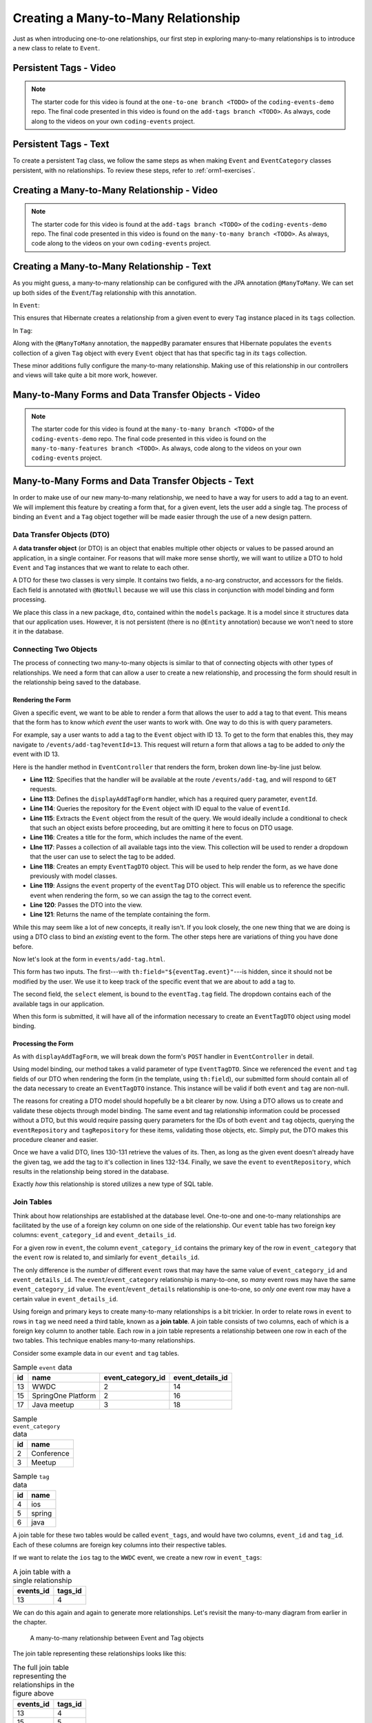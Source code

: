 Creating a Many-to-Many Relationship
====================================

Just as when introducing one-to-one relationships, our first step in exploring many-to-many relationships is to introduce a new class to relate to ``Event``.

Persistent Tags - Video
-----------------------

.. youtube::
   :video_id: bLK-VtZgx0Q
   :gh_path: LaunchCodeEducation/coding-events/add-tags

.. admonition:: Note 

   The starter code for this video is found at the ``one-to-one branch <TODO>`` of the ``coding-events-demo`` repo. 
   The final code presented in this video is found on the ``add-tags branch <TODO>``. As always, code along to the 
   videos on your own ``coding-events`` project.

Persistent Tags - Text
----------------------

To create a persistent ``Tag`` class, we follow the same steps as when making ``Event`` and ``EventCategory`` classes persistent, with no relationships. To review these steps, refer to :ref:`orm1-exercises`.

Creating a Many-to-Many Relationship - Video
--------------------------------------------

.. youtube::
   :video_id: qtbkUXAjpt4
   :gh_path: LaunchCodeEducation/coding-events/many-to-many

.. admonition:: Note 

   The starter code for this video is found at the ``add-tags branch <TODO>`` of the ``coding-events-demo`` repo. 
   The final code presented in this video is found on the ``many-to-many branch <TODO>``. As always, code along to the 
   videos on your own ``coding-events`` project.

Creating a Many-to-Many Relationship - Text
-------------------------------------------

As you might guess, a many-to-many relationship can be configured with the JPA annotation ``@ManyToMany``. We can set up both sides of the ``Event``/``Tag`` relationship with this annotation.

In ``Event``:

.. sourcecode:: java
   :lineno-start: 30

   @ManyToMany
   private final List<Tag> tags = new ArrayList<>();

This ensures that Hibernate creates a relationship from a given event to every ``Tag`` instance placed in its ``tags`` collection.

In ``Tag``:

.. sourcecode:: java
   :lineno-start: 20

   @ManyToMany(mappedBy = "tags")
   private final List<Event> events = new ArrayList<>();

Along with the ``@ManyToMany`` annotation, the ``mappedBy`` paramater ensures that Hibernate populates the ``events`` collection of a given ``Tag`` object with every ``Event`` object that has that specific tag in *its* ``tags`` collection.

These minor additions fully configure the many-to-many relationship. Making use of this relationship in our controllers and views will take quite a bit more work, however. 

Many-to-Many Forms and Data Transfer Objects - Video
----------------------------------------------------

.. youtube::
   :video_id: 1qMaEv_CJ6k
   :gh_path: LaunchCodeEducation/coding-events/many-to-many-features

.. admonition:: Note 

   The starter code for this video is found at the ``many-to-many branch <TODO>`` of the ``coding-events-demo`` repo. 
   The final code presented in this video is found on the ``many-to-many-features branch <TODO>``. As always, code along to the 
   videos on your own ``coding-events`` project.

Many-to-Many Forms and Data Transfer Objects - Text
---------------------------------------------------

.. index:: design pattern

In order to make use of our new many-to-many relationship, we need to have a way for users to add a tag to an event. We will implement this feature by creating a form that, for a given event, lets the user add a single tag. The process of binding an ``Event`` and a ``Tag`` object together will be made easier through the use of a new design pattern. 

.. _dto:

Data Transfer Objects (DTO)
^^^^^^^^^^^^^^^^^^^^^^^^^^^

.. index:: ! data transfer object

A **data transfer object** (or DTO) is an object that enables multiple other objects or values to be passed around an application, in a single container. For reasons that will make more sense shortly, we will want to utilize a DTO to hold ``Event`` and ``Tag`` instances that we want to relate to each other.

A DTO for these two classes is very simple. It contains two fields, a no-arg constructor, and accessors for the fields. Each field is annotated with ``@NotNull`` because we will use this class in conjunction with model binding and form processing. 

.. sourcecode:: java
   :lineno-start: 11

   public class EventTagDTO {

      @NotNull
      private Event event;

      @NotNull
      private Tag tag;

      public EventTagDTO() {}

      public Event getEvent() {
         return event;
      }

      public void setEvent(Event event) {
         this.event = event;
      }

      public Tag getTag() {
         return tag;
      }

      public void setTag(Tag tag) {
         this.tag = tag;
      }
   }

We place this class in a new package, ``dto``, contained within the ``models`` package. It is a model since it structures data that our application uses. However, it is not persistent (there is no ``@Entity`` annotation) because we won't need to store it in the database. 

Connecting Two Objects 
^^^^^^^^^^^^^^^^^^^^^^

The process of connecting two many-to-many objects is similar to that of connecting objects with other types of relationships. We need a form that can allow a user to create a new relationship, and processing the form should result in the relationship being saved to the database.

Rendering the Form
++++++++++++++++++

Given a specific event, we want to be able to render a form that allows the user to add a tag to that event. This means that the form has to know *which event* the user wants to work with. One way to do this is with query parameters. 

For example, say a user wants to add a tag to the ``Event`` object with ID 13. To get to the form that enables this, they may navigate to ``/events/add-tag?eventId=13``. This request will return a form that allows a tag to be added to *only* the event with ID 13.

Here is the handler method in ``EventController`` that renders the form, broken down line-by-line just below.

.. sourcecode:: java
   :lineno-start: 112

   @GetMapping("add-tag")
   public String displayAddTagForm(@RequestParam Integer eventId, Model model){
      Optional<Event> result = eventRepository.findById(eventId);
      Event event = result.get();
      model.addAttribute("title", "Add Tag to: " + event.getName());
      model.addAttribute("tags", tagRepository.findAll());
      EventTagDTO eventTag = new EventTagDTO();
      eventTag.setEvent(event);
      model.addAttribute("eventTag", eventTag);
      return "events/add-tag.html";
   }

- **Line 112**: Specifies that the handler will be available at the route ``/events/add-tag``, and will respond to ``GET`` requests.
- **Line 113**: Defines the ``displayAddTagForm`` handler, which has a required query parameter, ``eventId``.
- **Line 114**: Queries the repository for the ``Event`` object with ID equal to the value of ``eventId``.
- **Line 115**: Extracts the ``Event`` object from the result of the query. We would ideally include a conditional to check that such an object exists before proceeding, but are omitting it here to focus on DTO usage.
- **Line 116**: Creates a title for the form, which includes the name of the event.
- **LIne 117**: Passes a collection of all available tags into the view. This collection will be used to render a dropdown that the user can use to select the tag to be added.
- **Line 118**: Creates an empty ``EventTagDTO`` object. This will be used to help render the form, as we have done previously with model classes.
- **Line 119**: Assigns the ``event`` property of the ``eventTag`` DTO object. This will enable us to reference the specific event when rendering the form, so we can assign the tag to the correct event.
- **Line 120**: Passes the DTO into the view.
- **Line 121**: Returns the name of the template containing the form.

While this may seem like a lot of new concepts, it really isn't. If you look closely, the one new thing that we are doing is using a DTO class to bind an *existing* event to the form. The other steps here are variations of thing you have done before.

Now let's look at the form in ``events/add-tag.html``.

.. sourcecode:: html
   :linenos:

   <!DOCTYPE html>
   <html lang="en" xmlns:th="http://www.thymeleaf.org/">
   <head th:replace="fragments :: head"></head>
   <body class="container">

   <header th:replace="fragments :: header"></header>

   <form method="post">
      <div class="form-group">
         <input type="hidden" th:field="${eventTag.event}">
         <select th:field="${eventTag.tag}">
               <option th:each="tag : ${tags}"
                     th:value="${tag.id}"
                     th:text="${tag.name}"
               ></option>
         </select>
      </div>
      <input type="submit" class="btn btn-success" value="Add Tag">
   </form>

   </body>
   </html>

This form has two inputs. The first---with ``th:field="${eventTag.event}"``---is hidden, since it should not be modified by the user. We use it to keep track of the specific event that we are about to add a tag to.

The second field, the ``select`` element, is bound to the ``eventTag.tag`` field. The dropdown contains each of the available tags in our application. 

When this form is submitted, it will have all of the information necessary to create an ``EventTagDTO`` object using model binding.

Processing the Form
+++++++++++++++++++

As with ``displayAddTagForm``, we will break down the form's ``POST`` handler in ``EventController`` in detail.

.. sourcecode:: java
   :lineno-start: 124

   @PostMapping("add-tag")
   public String processAddTagForm(@ModelAttribute @Valid EventTagDTO eventTag,
                                 Errors errors,
                                 Model model){

      if (!errors.hasErrors()) {
         Event event = eventTag.getEvent();
         Tag tag = eventTag.getTag();
         if (!event.getTags().contains(tag)){
               event.addTag(tag);
               eventRepository.save(event);
         }
         return "redirect:detail?eventId=" + event.getId();
      }

      return "redirect:add-tag";
   }

Using model binding, our method takes a valid parameter of type ``EventTagDTO``. Since we referenced the ``event`` and ``tag`` fields of our DTO when rendering the form (in the template, using ``th:field``), our submitted form should contain all of the data necessary to create an ``EventTagDTO`` instance. This instance will be valid if both ``event`` and ``tag`` are non-null. 

The reasons for creating a DTO model should hopefully be a bit clearer by now. Using a DTO allows us to create and validate these objects through model binding. The same event and tag relationship information could be processed without a DTO, but this would require passing query parameters for the IDs of both ``event`` and ``tag`` objects, querying the ``eventRepository`` and ``tagRepository`` for these items, validating those objects, etc. Simply put, the DTO makes this procedure cleaner and easier.

Once we have a valid DTO, lines 130-131 retrieve the values of its. Then, as long as the given event doesn't already have the given tag, we add the tag to it's collection in lines 132-134. Finally, we save the ``event`` to ``eventRepository``, which results in the relationship being stored in the database.

Exactly *how* this relationship is stored utilizes a new type of SQL table.

Join Tables
^^^^^^^^^^^

Think about how relationships are established at the database level. One-to-one and one-to-many relationships are facilitated by the use of a foreign key column on one side of the relationship. Our ``event`` table has two foreign key columns: ``event_category_id`` and ``event_details_id``. 

For a given row in ``event``, the column ``event_category_id`` contains the primary key of the row in ``event_category`` that the ``event`` row is related to, and similarly for ``event_details_id``. 

The only difference is the *number* of different ``event`` rows that may have the same value of ``event_category_id`` and ``event_details_id``. The ``event``/``event_category`` relationship is many-to-one, so *many* event rows may have the same ``event_category_id`` value. The ``event``/``event_details`` relationship is one-to-one, so *only one* event row may have a certain value in ``event_details_id``. 

.. index:: ! join table

Using foreign and primary keys to create many-to-many relationships is a bit trickier. In order to relate rows in ``event`` to rows in ``tag`` we need need a third table, known as a **join table**. A join table consists of two columns, each of which is a foreign key column to another table. Each row in a join table represents a relationship between one row in each of the two tables. This technique enables many-to-many relationships.

Consider some example data in our ``event`` and ``tag`` tables.

.. list-table:: Sample ``event`` data
   :header-rows: 1

   * - id
     - name
     - event_category_id
     - event_details_id
   * - 13
     - WWDC
     - 2
     - 14
   * - 15
     - SpringOne Platform
     - 2
     - 16
   * - 17
     - Java meetup
     - 3
     - 18
   
.. list-table:: Sample ``event_category`` data
   :header-rows: 1

   * - id
     - name
   * - 2
     - Conference
   * - 3
     - Meetup

.. list-table:: Sample ``tag`` data
   :header-rows: 1

   * - id
     - name
   * - 4
     - ios
   * - 5
     - spring
   * - 6
     - java

A join table for these two tables would be called ``event_tags``, and would have two columns, ``event_id`` and ``tag_id``. Each of these columns are foreign key columns into their respective tables. 

If we want to relate the ``ios`` tag to the ``WWDC`` event, we create a new row in ``event_tags``:

.. list-table:: A join table with a single relationship
   :header-rows: 1

   * - events_id
     - tags_id
   * - 13
     - 4

We can do this again and again to generate more relationships. Let's revisit the many-to-many diagram from earlier in the chapter. 

.. figure:: figures/many-to-many.png
   :alt: Three Event objects on the left, with various relationships to three Tag objects on the right
   :width: 800px

   A many-to-many relationship between Event and Tag objects

The join table representing these relationships looks like this:

.. list-table:: The full join table representing the relationships in the figure above
   :header-rows: 1

   * - events_id
     - tags_id
   * - 13
     - 4
   * - 15
     - 5
   * - 15
     - 6
   * - 17
     - 6

When configuring a many-to-many relationship with Hibernate and JPA annotations, a join table will be automatically created and populated for you. Pretty cool, huh? 

Check Your Understanding
------------------------

.. admonition:: Question

   True/False: Model binding only works when using a persistent class.

.. ans: False. Any class may be used with model binding

.. admonition:: Question

   The use of join tables enables (select all that apply):

   #. A database where you never need to run a ``JOIN`` query.
   #. Many-to-many relationships between tables.
   #. Many-to-many relationships between classes without using the ``@ManyToMany`` annotation.
   #. Rainbows and butterflies to be stored in your database.

.. ans: B only.
